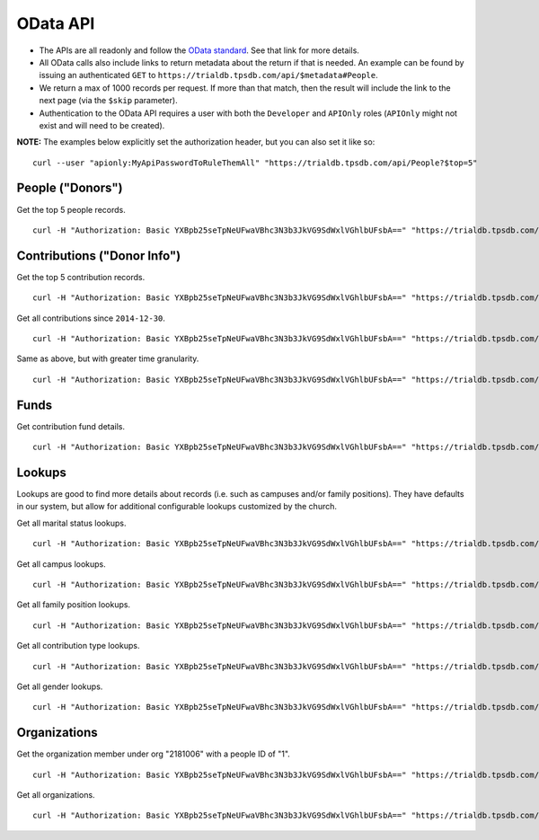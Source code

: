 OData API
=========

* The APIs are all readonly and follow the `OData standard <http://www.odata.org/>`_. See that link for more details.
* All OData calls also include links to return metadata about the return if that is needed. An example can be found by issuing an authenticated ``GET`` to ``https://trialdb.tpsdb.com/api/$metadata#People``.
* We return a max of 1000 records per request. If more than that match, then the result will include the link to the next page (via the ``$skip`` parameter).
* Authentication to the OData API requires a user with both the ``Developer`` and ``APIOnly`` roles (``APIOnly`` might not exist and will need to be created).

**NOTE:** The examples below explicitly set the authorization header, but you can also set it like so::

    curl --user "apionly:MyApiPasswordToRuleThemAll" "https://trialdb.tpsdb.com/api/People?$top=5"

People ("Donors")
-----------------

Get the top 5 people records. ::

    curl -H "Authorization: Basic YXBpb25seTpNeUFwaVBhc3N3b3JkVG9SdWxlVGhlbUFsbA==" "https://trialdb.tpsdb.com/api/People?$top=5"

Contributions ("Donor Info")
----------------------------

Get the top 5 contribution records. ::

    curl -H "Authorization: Basic YXBpb25seTpNeUFwaVBhc3N3b3JkVG9SdWxlVGhlbUFsbA==" "https://trialdb.tpsdb.com/api/Contributions?$top=5"

Get all contributions since ``2014-12-30``. ::

    curl -H "Authorization: Basic YXBpb25seTpNeUFwaVBhc3N3b3JkVG9SdWxlVGhlbUFsbA==" "https://trialdb.tpsdb.com/api/Contributions?$filter=ContributionDate+ge+2014-12-30"

Same as above, but with greater time granularity. ::

    curl -H "Authorization: Basic YXBpb25seTpNeUFwaVBhc3N3b3JkVG9SdWxlVGhlbUFsbA==" "https://trialdb.tpsdb.com/api/Contributions?$filter=ContributionDate+ge+2014-12-30T23:59:59.99Z"

Funds
-----

Get contribution fund details. ::

    curl -H "Authorization: Basic YXBpb25seTpNeUFwaVBhc3N3b3JkVG9SdWxlVGhlbUFsbA==" "https://trialdb.tpsdb.com/api/Funds"

Lookups
-------

Lookups are good to find more details about records (i.e. such as campuses and/or family positions). They have defaults in our system, but allow for additional configurable lookups customized by the church.

Get all marital status lookups. ::

    curl -H "Authorization: Basic YXBpb25seTpNeUFwaVBhc3N3b3JkVG9SdWxlVGhlbUFsbA==" "https://trialdb.tpsdb.com/api/lookup/MaritalStatuses"

Get all campus lookups. ::

    curl -H "Authorization: Basic YXBpb25seTpNeUFwaVBhc3N3b3JkVG9SdWxlVGhlbUFsbA==" "https://trialdb.tpsdb.com/api/lookup/Campuses"

Get all family position lookups. ::

    curl -H "Authorization: Basic YXBpb25seTpNeUFwaVBhc3N3b3JkVG9SdWxlVGhlbUFsbA==" "https://trialdb.tpsdb.com/api/lookup/FamilyPositions"

Get all contribution type lookups. ::

    curl -H "Authorization: Basic YXBpb25seTpNeUFwaVBhc3N3b3JkVG9SdWxlVGhlbUFsbA==" "https://trialdb.tpsdb.com/api/lookup/ContributionTypes"

Get all gender lookups. ::

    curl -H "Authorization: Basic YXBpb25seTpNeUFwaVBhc3N3b3JkVG9SdWxlVGhlbUFsbA==" "https://trialdb.tpsdb.com/api/lookup/Genders"

Organizations
-------------

Get the organization member under org "2181006" with a people ID of "1". ::

    curl -H "Authorization: Basic YXBpb25seTpNeUFwaVBhc3N3b3JkVG9SdWxlVGhlbUFsbA==" "https://trialdb.tpsdb.com/api/OrganizationMembers?$filter=OrganizationId+eq+2181006+and+PeopleId+eq+1"

Get all organizations. ::

    curl -H "Authorization: Basic YXBpb25seTpNeUFwaVBhc3N3b3JkVG9SdWxlVGhlbUFsbA==" "https://trialdb.tpsdb.com/api/Organizations

